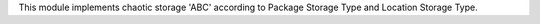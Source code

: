 This module implements chaotic storage 'ABC' according to Package Storage Type
and Location Storage Type.
